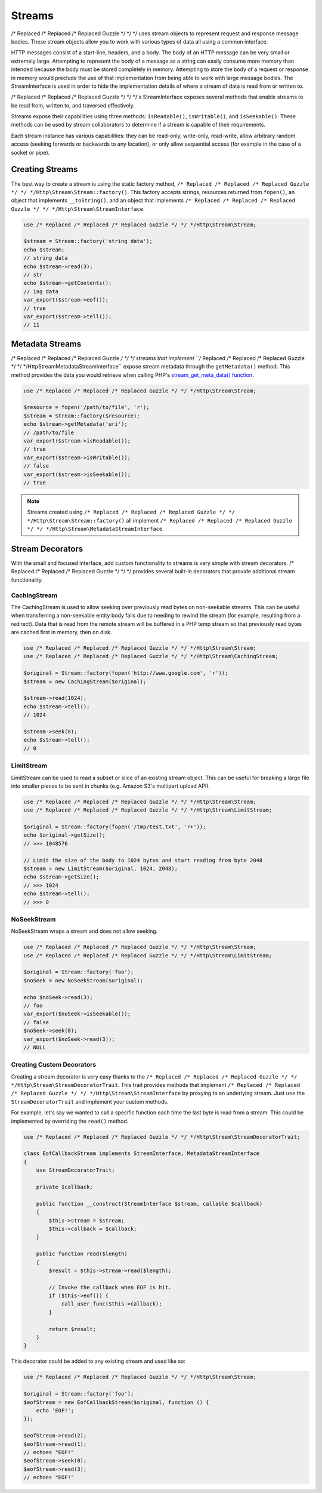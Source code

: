 =======
Streams
=======

/* Replaced /* Replaced /* Replaced Guzzle */ */ */ uses stream objects to represent request and response message bodies.
These stream objects allow you to work with various types of data all using a
common interface.

HTTP messages consist of a start-line, headers, and a body. The body of an HTTP
message can be very small or extremely large. Attempting to represent the body
of a message as a string can easily consume more memory than intended because
the body must be stored completely in memory. Attempting to store the body of a
request or response in memory would preclude the use of that implementation from
being able to work with large message bodies. The StreamInterface is used in
order to hide the implementation details of where a stream of data is read from
or written to.

/* Replaced /* Replaced /* Replaced Guzzle */ */ */'s StreamInterface exposes several methods that enable streams to be read
from, written to, and traversed effectively.

Streams expose their capabilities using three methods: ``isReadable()``,
``isWritable()``, and ``isSeekable()``. These methods can be used by stream
collaborators to determine if a stream is capable of their requirements.

Each stream instance has various capabilities: they can be read-only,
write-only, read-write, allow arbitrary random access (seeking forwards or
backwards to any location), or only allow sequential access (for example in the
case of a socket or pipe).

Creating Streams
================

The best way to create a stream is using the static factory method,
``/* Replaced /* Replaced /* Replaced Guzzle */ */ */Http\Stream\Stream::factory()``. This factory accepts strings,
resources returned from ``fopen()``, an object that implements
``__toString()``, and an object that implements
``/* Replaced /* Replaced /* Replaced Guzzle */ */ */Http\Stream\StreamInterface``.

.. code-block:: php

    use /* Replaced /* Replaced /* Replaced Guzzle */ */ */Http\Stream\Stream;

    $stream = Stream::factory('string data');
    echo $stream;
    // string data
    echo $stream->read(3);
    // str
    echo $stream->getContents();
    // ing data
    var_export($stream->eof());
    // true
    var_export($stream->tell());
    // 11

Metadata Streams
================

/* Replaced /* Replaced /* Replaced Guzzle */ */ */ streams that implement ``/* Replaced /* Replaced /* Replaced Guzzle */ */ */Http\Stream\MetadataStreamInterface``
expose stream metadata through the ``getMetadata()`` method. This method
provides the data you would retrieve when calling PHP's
`stream_get_meta_data() function <http://php.net/manual/en/function.stream-get-meta-data.php>`_.

.. code-block:: php

    use /* Replaced /* Replaced /* Replaced Guzzle */ */ */Http\Stream\Stream;

    $resource = fopen('/path/to/file', 'r');
    $stream = Stream::factory($resource);
    echo $stream->getMetadata('uri');
    // /path/to/file
    var_export($stream->isReadable());
    // true
    var_export($stream->isWritable());
    // false
    var_export($stream->isSeekable());
    // true

.. note::

    Streams created using ``/* Replaced /* Replaced /* Replaced Guzzle */ */ */Http\Stream\Stream::factory()`` all implement
    ``/* Replaced /* Replaced /* Replaced Guzzle */ */ */Http\Stream\MetadataStreamInterface``.

Stream Decorators
=================

With the small and focused interface, add custom functionality to streams is
very simple with stream decorators. /* Replaced /* Replaced /* Replaced Guzzle */ */ */ provides several built-in decorators
that provide additional stream functionality.

CachingStream
-------------

The CachingStream is used to allow seeking over previously read bytes on
non-seekable streams. This can be useful when transferring a non-seekable
entity body fails due to needing to rewind the stream (for example, resulting
from a redirect). Data that is read from the remote stream will be buffered in
a PHP temp stream so that previously read bytes are cached first in memory,
then on disk.

.. code-block:: php

    use /* Replaced /* Replaced /* Replaced Guzzle */ */ */Http\Stream\Stream;
    use /* Replaced /* Replaced /* Replaced Guzzle */ */ */Http\Stream\CachingStream;

    $original = Stream::factory(fopen('http://www.google.com', 'r'));
    $stream = new CachingStream($original);

    $stream->read(1024);
    echo $stream->tell();
    // 1024

    $stream->seek(0);
    echo $stream->tell();
    // 0

LimitStream
-----------

LimitStream can be used to read a subset or slice of an existing stream object.
This can be useful for breaking a large file into smaller pieces to be sent in
chunks (e.g. Amazon S3's multipart upload API).

.. code-block:: php

    use /* Replaced /* Replaced /* Replaced Guzzle */ */ */Http\Stream\Stream;
    use /* Replaced /* Replaced /* Replaced Guzzle */ */ */Http\Stream\LimitStream;

    $original = Stream::factory(fopen('/tmp/test.txt', 'r+'));
    echo $original->getSize();
    // >>> 1048576

    // Limit the size of the body to 1024 bytes and start reading from byte 2048
    $stream = new LimitStream($original, 1024, 2048);
    echo $stream->getSize();
    // >>> 1024
    echo $stream->tell();
    // >>> 0

NoSeekStream
------------

NoSeekStream wraps a stream and does not allow seeking.

.. code-block:: php

    use /* Replaced /* Replaced /* Replaced Guzzle */ */ */Http\Stream\Stream;
    use /* Replaced /* Replaced /* Replaced Guzzle */ */ */Http\Stream\LimitStream;

    $original = Stream::factory('foo');
    $noSeek = new NoSeekStream($original);

    echo $noSeek->read(3);
    // foo
    var_export($noSeek->isSeekable());
    // false
    $noSeek->seek(0);
    var_export($noSeek->read(3));
    // NULL

Creating Custom Decorators
--------------------------

Creating a stream decorator is very easy thanks to the
``/* Replaced /* Replaced /* Replaced Guzzle */ */ */Http\Stream\StreamDecoratorTrait``. This trait provides methods that
implement ``/* Replaced /* Replaced /* Replaced Guzzle */ */ */Http\Stream\StreamInterface`` by proxying to an underlying
stream. Just ``use`` the ``StreamDecoratorTrait`` and implement your custom
methods.

For example, let's say we wanted to call a specific function each time the last
byte is read from a stream. This could be implemented by overriding the
``read()`` method.

.. code-block:: php

    use /* Replaced /* Replaced /* Replaced Guzzle */ */ */Http\Stream\StreamDecoratorTrait;

    class EofCallbackStream implements StreamInterface, MetadataStreamInterface
    {
        use StreamDecoratorTrait;

        private $callback;

        public function __construct(StreamInterface $stream, callable $callback)
        {
            $this->stream = $stream;
            $this->callback = $callback;
        }

        public function read($length)
        {
            $result = $this->stream->read($length);

            // Invoke the callback when EOF is hit.
            if ($this->eof()) {
                call_user_func($this->callback);
            }

            return $result;
        }
    }

This decorator could be added to any existing stream and used like so:

.. code-block:: php

    use /* Replaced /* Replaced /* Replaced Guzzle */ */ */Http\Stream\Stream;

    $original = Stream::factory('foo');
    $eofStream = new EofCallbackStream($original, function () {
        echo 'EOF!';
    });

    $eofStream->read(2);
    $eofStream->read(1);
    // echoes "EOF!"
    $eofStream->seek(0);
    $eofStream->read(3);
    // echoes "EOF!"
